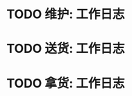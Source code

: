 * TODO 维护:  :工作日志:
:PROPERTIES:
:organization: 
:department: 
:user: 
:template: 工作日志记录[维护]
:END:
* TODO 送货:  :工作日志:
:PROPERTIES:
:organization: 
:department: 
:user: 
:template: 工作日志记录[送货]
:END:
* TODO 拿货:  :工作日志:
:PROPERTIES:
:organization: 
:department: 
:user: 
:template: 工作日志记录[拿货]
:END: